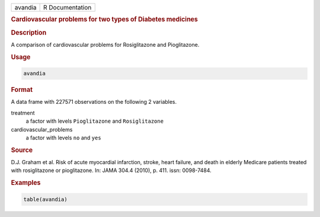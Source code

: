 .. container::

   ======= ===============
   avandia R Documentation
   ======= ===============

   .. rubric:: Cardiovascular problems for two types of Diabetes
      medicines
      :name: avandia

   .. rubric:: Description
      :name: description

   A comparison of cardiovascular problems for Rosiglitazone and
   Pioglitazone.

   .. rubric:: Usage
      :name: usage

   .. code:: R

      avandia

   .. rubric:: Format
      :name: format

   A data frame with 227571 observations on the following 2 variables.

   treatment
      a factor with levels ``Pioglitazone`` and ``Rosiglitazone``

   cardiovascular_problems
      a factor with levels ``no`` and ``yes``

   .. rubric:: Source
      :name: source

   D.J. Graham et al. Risk of acute myocardial infarction, stroke, heart
   failure, and death in elderly Medicare patients treated with
   rosiglitazone or pioglitazone. In: JAMA 304.4 (2010), p. 411. issn:
   0098-7484.

   .. rubric:: Examples
      :name: examples

   .. code:: R

      table(avandia)
